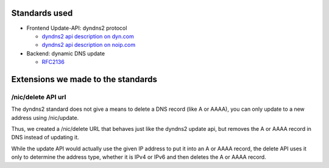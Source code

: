 Standards used
==============

* Frontend Update-API: dyndns2 protocol

  + `dyndns2 api description on dyn.com <http://dyn.com/support/developers/api/>`_
  + `dyndns2 api description on noip.com <http://www.noip.com/integrate/>`_


* Backend: dynamic DNS update

  + `RFC2136 <http://www.ietf.org/rfc/rfc2136.txt>`_


Extensions we made to the standards
===================================

/nic/delete API url
-------------------

The dyndns2 standard does not give a means to delete a DNS record (like A or
AAAA), you can only update to a new address using /nic/update.

Thus, we created a /nic/delete URL that behaves just like the dyndns2 update
api, but removes the A or AAAA record in DNS instead of updating it.

While the update API would actually use the given IP address to put it into
an A or AAAA record, the delete API uses it only to determine the address
type, whether it is IPv4 or IPv6 and then deletes the A or AAAA record.
